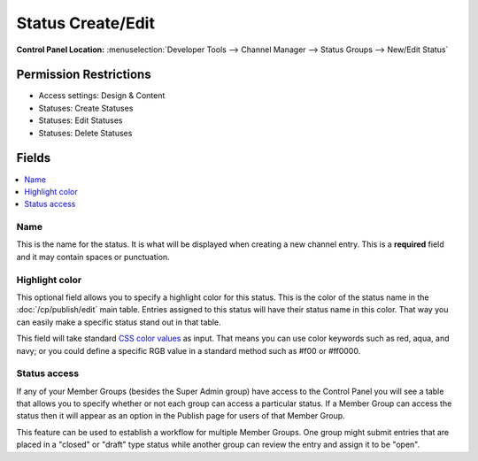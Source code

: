 Status Create/Edit
===================

.. rst-class:: cp-path

**Control Panel Location:** :menuselection:`Developer Tools --> Channel Manager --> Status Groups --> New/Edit Status`

.. Overview


.. Screenshot (optional)

.. Permissions

Permission Restrictions
-----------------------

* Access settings: Design & Content
* Statuses: Create Statuses
* Statuses: Edit Statuses
* Statuses: Delete Statuses

Fields
------

.. contents::
  :local:
  :depth: 1

.. Each Field

Name
~~~~

This is the name for the status. It is what will be displayed when
creating a new channel entry. This is a **required** field and it may
contain spaces or punctuation.


Highlight color
~~~~~~~~~~~~~~~

This optional field allows you to specify a highlight color for this
status. This is the color of the status name in the :doc:`/cp/publish/edit`
main table. Entries assigned to this status will have their status name
in this color. That way you can easily make a specific status stand out
in that table.

This field will take standard `CSS color
values <http://www.w3.org/TR/REC-CSS1#color-units>`_ as input. That
means you can use color keywords such as red, aqua, and navy; or you
could define a specific RGB value in a standard method such as #f00 or
#ff0000.


Status access
~~~~~~~~~~~~~

If any of your Member Groups (besides the Super Admin group) have
access to the Control Panel you will see a table that allows you to
specify whether or not each group can access a particular status. If a
Member Group can access the status then it will appear as an option in
the Publish page for users of that Member Group.

This feature can be used to establish a workflow for multiple Member
Groups. One group might submit entries that are placed in a "closed" or
"draft" type status while another group can review the entry and assign
it to be "open".

